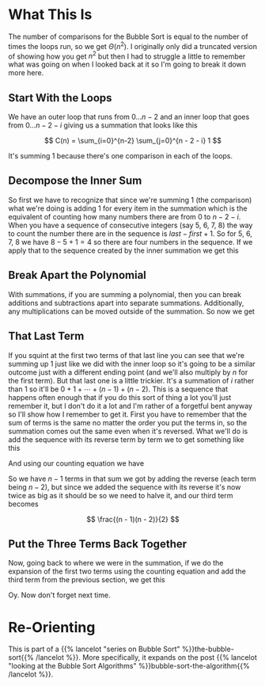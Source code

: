 #+BEGIN_COMMENT
.. title: Bubble Sort: Runtime Explained
.. slug: bubble-sort-runtime-explained
.. date: 2021-11-27 15:45:35 UTC-08:00
.. tags: brute-force,sorting,algorithms
.. category: Sorting
.. link: 
.. description: Showing the Runtime Calculation for Bubble Sort.
.. type: text
.. has_math: True
#+END_COMMENT
#+OPTIONS: ^:{}
#+TOC: headlines 3
* What This Is
  The number of comparisons for the Bubble Sort is equal to the number of times the loops run, so we get \(\Theta(n^2)\). I originally only did a truncated version of showing how you get \(n^2\) but then I had to struggle a little to remember what was going on when I looked back at it so I'm going to break it down more here.
** Start With the Loops
     We have an outer loop that runs from \(0\ldots n-2\) and an inner loop that goes from \(0 \dots n - 2 - i \) giving us a summation that looks like this

\[
C(n) = \sum_{i=0}^{n-2} \sum_{j=0}^{n - 2 - i} 1
\]

It's summing \(1\) because there's one comparison in each of the loops.
** Decompose the Inner Sum
     So first we have to recognize that since we're summing \(1\) (the comparison) what we're doing is adding \(1\) for every item in the summation which is the equivalent of counting how many numbers there are from \(0\) to \(n - 2 - i\). When you have a sequence of consecutive integers (say 5, 6, 7, 8) the way to count the number there are in the sequence is \(\textit{last} - \textit{first} + 1\). So for 5, 6, 7, 8 we have \(8 - 5 + 1 = 4\) so there are four numbers in the sequence. If we apply that to the sequence created by the inner summation we get this

\begin{align}
C(n) &= \sum_{i=0}^{n-2} \sum_{j=0}^{n - 2 - i} 1\\
     &= \sum_{i=0}^{n-2}  (n - 2 - i)  - 0 + 1\\
     &= \sum_{i=0}^{n-2} n - 1 - i\\
\end{align}
** Break Apart the Polynomial
     With summations, if you are summing a polynomial, then you can break additions and subtractions apart into separate summations. Additionally, any multiplications can be moved outside of the summation. So now we get

\begin{align}
C(n) &= \sum_{i=0}^{n-2} n - 1 - i\\
     &= n \sum_{i=0}^{n-2} 1 - \sum_{i=0}^{n-2} 1 - \sum_{i=0}^{n-2} i\\
\end{align}

** That Last Term
     If you squint at the first two terms of that last line you can see that we're summing up \(1\) just like we did with the inner loop so it's going to be a similar outcome just with a different ending point (and we'll also multiply by /n/ for the first term). But that last one is a little trickier. It's a summation of /i/ rather than \(1\) so it'll be \(0 + 1 + \cdots + (n-1) + (n-2)\). This is a sequence that happens often enough that if you do this sort of thing a lot you'll just remember it, but I don't do it a lot and I'm rather of a forgetful bent anyway so I'll show how I remember to get it. 
     First you have to remember that the sum of terms is the same no matter the order you put the terms in, so the summation comes out the same even when it's reversed. What we'll do is add the sequence with its reverse term by term we to get something like this

\begin{array}{ccccccccc}
& 0 & + & 1 & + & \cdots & + & (n - 3) & + & (n - 2) \\
+ & (n - 2) & + & (n - 3) & + & \cdots & + & 1 & + & 0 \\
\hline
& (n - 2) & + & (n - 2) & + & \cdots & + & (n - 2) & + & (n - 2)\\
\end{array}

And using our counting equation we have
\begin{align}
end - start + 1 &= n - 2 - 0 + 1 \\
&= n - 1
\end{align}

So we have \(n - 1\) terms in that sum we got by adding the reverse (each term being \(n - 2\)), but since we added the sequence with its reverse it's now twice as big as it should be so we need to halve it, and our third term becomes

\[
\frac{(n - 1)(n - 2)}{2}
\]

** Put the Three Terms Back Together
Now, going back to where we were in the summation, if we do the expansion of the first two terms using the counting equation and add the third term from the previous section, we get this

\begin{align}
C(n)   &= n \sum_{i=0}^{n-2} 1 - \sum_{i=0}^{n-2} 1 - \sum_{i=0}^{n-2} i\\
&= n(n - 2 - 0 + 1) - (n - 2 - 0 + 1) - \frac{(n - 1)(n - 2)}{2}\\
&= n(n - 1) - (n - 1)- \frac{n^2 -2n - n + 2}{2}\\
&= (n^2 - n) - (n - 1)  - \frac{n^2 - 3n + 2}{2}\\
&= \frac{2(n^2 - n)}{2} - \frac{2(n - 1)}{2} - \frac{n^2 - 3n + 2}{2}\\
&= \frac{2 n^2 - 2n - 2n + 2 - n^2 + 3n -2}{2}\\
&= \frac{n^2 - n}{2} \in \Theta(n^2)
\end{align}

Oy. Now don't forget next time.
* Re-Orienting
  This is part of a {{% lancelot "series on Bubble Sort" %}}the-bubble-sort{{% /lancelot %}}. More specifically, it expands on the post {{% lancelot "looking at the Bubble Sort Algorithms" %}}bubble-sort-the-algorithm{{% /lancelot %}}.
